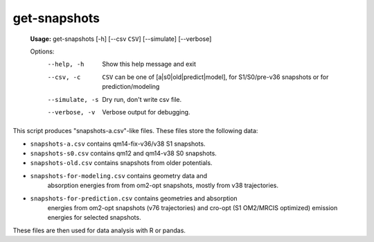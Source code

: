 get-snapshots
=============

   **Usage:** get-snapshots  [-h] [--csv ``CSV``] [--simulate] [--verbose]

   Options:
     --help, -h         Show this help message and exit
     --csv, -c          ``CSV`` can be one of [a|s0|old|predict|model], for S1/S0/pre-v36 snapshots or for prediction/modeling
     --simulate, -s     Dry run, don't write csv file.
     --verbose, -v      Verbose output for debugging.

This script produces "snapshots-a.csv"-like files. These files store
the following data:

* ``snapshots-a.csv`` contains qm14-fix-v36/v38 S1 snapshots.
* ``snapshots-s0.csv`` contains qm12 and qm14-v38 S0 snapshots.
* ``snapshots-old.csv`` contains snapshots from older potentials.
* ``snapshots-for-modeling.csv`` contains geometry data and
    absorption energies from from om2-opt snapshots, mostly from
    v38 trajectories.
* ``snapshots-for-prediction.csv`` contains geometries and absorption
    energies from om2-opt snapshots (v76 trajectories) and cro-opt
    (S1 OM2/MRCIS optimized) emission energies for selected
    snapshots.

These files are then used for data analysis with R or pandas.
